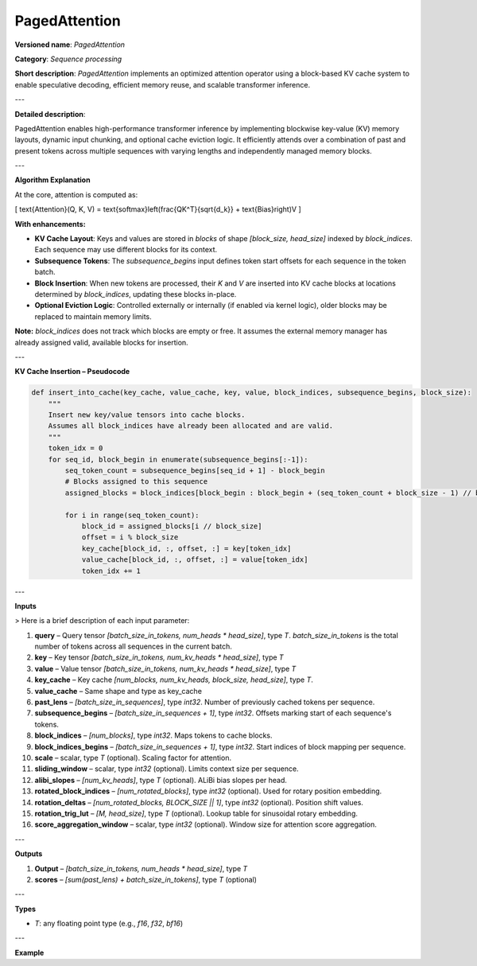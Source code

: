 .. {#openvino_docs_ops_internal_PagedAttention}

PagedAttention
==============

.. meta::
   :description: Learn about PagedAttention - an attention operator for speculative decoding with in-kernel cache eviction.

**Versioned name**: *PagedAttention*

**Category**: *Sequence processing*

**Short description**: *PagedAttention* implements an optimized attention operator using a block-based KV cache system to enable speculative decoding, efficient memory reuse, and scalable transformer inference.

---

**Detailed description**:

PagedAttention enables high-performance transformer inference by implementing blockwise key-value (KV) memory layouts, dynamic input chunking, and optional cache eviction logic. It efficiently attends over a combination of past and present tokens across multiple sequences with varying lengths and independently managed memory blocks.

---

**Algorithm Explanation**

At the core, attention is computed as:

\[
\text{Attention}(Q, K, V) = \text{softmax}\left(\frac{QK^T}{\sqrt{d_k}} + \text{Bias}\right)V
\]

**With enhancements:**

- **KV Cache Layout**: Keys and values are stored in *blocks* of shape `[block_size, head_size]` indexed by `block_indices`. Each sequence may use different blocks for its context.
- **Subsequence Tokens**: The `subsequence_begins` input defines token start offsets for each sequence in the token batch.
- **Block Insertion**: When new tokens are processed, their `K` and `V` are inserted into KV cache blocks at locations determined by `block_indices`, updating these blocks in-place.
- **Optional Eviction Logic**: Controlled externally or internally (if enabled via kernel logic), older blocks may be replaced to maintain memory limits.

**Note:** `block_indices` does not track which blocks are empty or free. It assumes the external memory manager has already assigned valid, available blocks for insertion.

---

**KV Cache Insertion – Pseudocode**

.. code-block:: python

    def insert_into_cache(key_cache, value_cache, key, value, block_indices, subsequence_begins, block_size):
        """
        Insert new key/value tensors into cache blocks.
        Assumes all block_indices have already been allocated and are valid.
        """
        token_idx = 0
        for seq_id, block_begin in enumerate(subsequence_begins[:-1]):
            seq_token_count = subsequence_begins[seq_id + 1] - block_begin
            # Blocks assigned to this sequence
            assigned_blocks = block_indices[block_begin : block_begin + (seq_token_count + block_size - 1) // block_size]

            for i in range(seq_token_count):
                block_id = assigned_blocks[i // block_size]
                offset = i % block_size
                key_cache[block_id, :, offset, :] = key[token_idx]
                value_cache[block_id, :, offset, :] = value[token_idx]
                token_idx += 1

---

**Inputs**

> Here is a brief description of each input parameter:

1. **query** – Query tensor `[batch_size_in_tokens, num_heads * head_size]`, type *T*.  
   `batch_size_in_tokens` is the total number of tokens across all sequences in the current batch.
2. **key** – Key tensor `[batch_size_in_tokens, num_kv_heads * head_size]`, type *T*
3. **value** – Value tensor `[batch_size_in_tokens, num_kv_heads * head_size]`, type *T*
4. **key_cache** – Key cache `[num_blocks, num_kv_heads, block_size, head_size]`, type *T*.
5. **value_cache** – Same shape and type as key_cache
6. **past_lens** – `[batch_size_in_sequences]`, type `int32`. Number of previously cached tokens per sequence.
7. **subsequence_begins** – `[batch_size_in_sequences + 1]`, type `int32`. Offsets marking start of each sequence's tokens.
8. **block_indices** – `[num_blocks]`, type `int32`. Maps tokens to cache blocks.
9. **block_indices_begins** – `[batch_size_in_sequences + 1]`, type `int32`. Start indices of block mapping per sequence.
10. **scale** – scalar, type *T* (optional). Scaling factor for attention.
11. **sliding_window** – scalar, type `int32` (optional). Limits context size per sequence.
12. **alibi_slopes** – `[num_kv_heads]`, type *T* (optional). ALiBi bias slopes per head.
13. **rotated_block_indices** – `[num_rotated_blocks]`, type `int32` (optional). Used for rotary position embedding.
14. **rotation_deltas** – `[num_rotated_blocks, BLOCK_SIZE || 1]`, type `int32` (optional). Position shift values.
15. **rotation_trig_lut** – `[M, head_size]`, type *T* (optional). Lookup table for sinusoidal rotary embedding.
16. **score_aggregation_window** – scalar, type `int32` (optional). Window size for attention score aggregation.

---

**Outputs**

1. **Output** – `[batch_size_in_tokens, num_heads * head_size]`, type *T*
2. **scores** – `[sum(past_lens) + batch_size_in_tokens]`, type *T* (optional)

---

**Types**

* *T*: any floating point type (e.g., `f16`, `f32`, `bf16`)

---

**Example**

.. code-block:: xml
   :force:

    <layer id="42" name="paged_attention" type="PagedAttention" version="ie_internal_opset">
        <input>
            <port id="0" precision="FP32"><dim>-1</dim><dim>128</dim></port>
            <port id="1" precision="FP32"><dim>-1</dim><dim>128</dim></port>
            <port id="2" precision="FP32"><dim>-1</dim><dim>128</dim></port>
            <port id="3" precision="FP32"><dim>-1</dim><dim>8</dim><dim>16</dim><dim>16</dim></port>
            <port id="4" precision="FP32"><dim>-1</dim><dim>8</dim><dim>16</dim><dim>16</dim></port>
            <port id="5" precision="I32"><dim>-1</dim></port>
            <port id="6" precision="I32"><dim>-1</dim></port>
            <port id="7" precision="I32"><dim>-1</dim></port>
            <port id="8" precision="I32"><dim>-1</dim></port>
            <port id="9" precision="FP32"/>
            <port id="10" precision="I32"/>
            <port id="11" precision="FP32"><dim>8</dim></port>
            <port id="12" precision="I32"><dim>-1</dim></port>
            <port id="13" precision="I32"><dim>-1</dim><dim>1</dim></port>
            <port id="14" precision="FP32"><dim>-1</dim><dim>128</dim></port>
            <port id="15" precision="I32"/>
        </input>
        <output>
            <port id="16" precision="FP32"><dim>-1</dim><dim>128</dim></port>
            <port id="17" precision="FP32"><dim>-1</dim></port>
        </output>
    </layer>
